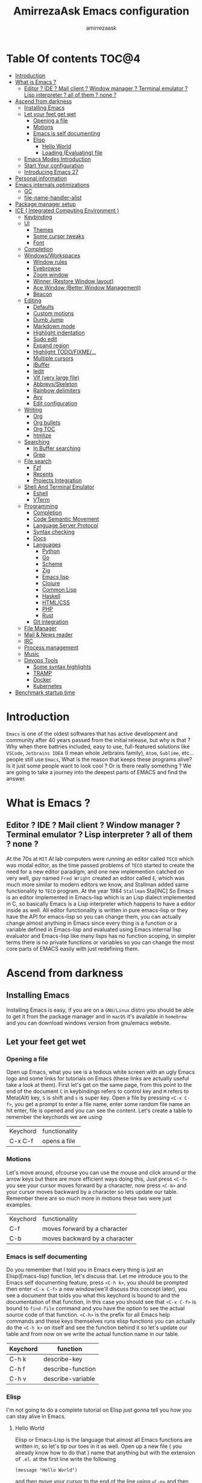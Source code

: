 #+TITLE: AmirrezaAsk Emacs configuration
#+AUTHOR: amirrezaask
* Table Of contents                                                     :TOC@4:
- [[#introduction][Introduction]]
- [[#what-is-emacs-][What is Emacs ?]]
  - [[#editor--ide--mail-client--window-manager--terminal-emulator--lisp-interpreter--all-of-them--none-][Editor ? IDE ? Mail client ? Window manager ? Terminal emulator ? Lisp interpreter ? all of them ? none ?]]
- [[#ascend-from-darkness][Ascend from darkness]]
  - [[#installing-emacs][Installing Emacs]]
  - [[#let-your-feet-get-wet][Let your feet get wet]]
    - [[#opening-a-file][Opening a file]]
    - [[#motions][Motions]]
    - [[#emacs-is-self-documenting][Emacs is self documenting]]
    - [[#elisp][Elisp]]
      - [[#hello-world][Hello World]]
      - [[#loading-evaluating-file][Loading (Evaluating) file]]
  - [[#emacs-modes-introduction][Emacs Modes Introduction]]
  - [[#start-your-configuration][Start Your configuration]]
  - [[#introducing-emacs-27][Introducing Emacs 27]]
- [[#personal-information][Personal information]]
- [[#emacs-internals-optimizations][Emacs internals optimizations]]
  - [[#gc][GC]]
  - [[#file-name-handler-alist][file-name-handler-alist]]
- [[#package-manager-setup][Package manager setup]]
- [[#ice--integrated-computing-environment-][ICE ( Integrated Computing Environment )]]
  - [[#keybinding][Keybinding]]
  - [[#ui][UI]]
    - [[#themes][Themes]]
    - [[#some-cursor-tweaks][Some cursor tweaks]]
    - [[#font][Font]]
  - [[#completion][Completion]]
  - [[#windowsworkspaces][Windows/Workspaces]]
    - [[#window-rules][Window rules]]
    - [[#eyebrowse][Eyebrowse]]
    - [[#zoom-window][Zoom window]]
    - [[#winner-restore-window-layout][Winner (Restore Window layout)]]
    - [[#ace-window-better-window-management][Ace Window (Better Window Management)]]
    - [[#beacon][Beacon]]
  - [[#editing][Editing]]
    - [[#defaults][Defaults]]
    - [[#custom-motions][Custom motions]]
    - [[#dumb-jump][Dumb Jump]]
    - [[#markdown-mode][Markdown mode]]
    - [[#highlight-indentation][Highlight indentation]]
    - [[#sudo-edit][Sudo edit]]
    - [[#expand-region][Expand region]]
    - [[#highlight-todofixme][Highlight TODO/FIXME/...]]
    - [[#multiple-cursors][Multiple cursors]]
    - [[#ibuffer][IBuffer]]
    - [[#iedit][Iedit]]
    - [[#vlf-very-large-file][Vlf (very large file)]]
    - [[#abbrevsskeleton][Abbrevs/Skeleton]]
    - [[#rainbow-delimiters][Rainbow delimiters]]
    - [[#avy][Avy]]
    - [[#edit-configuration][Edit configuration]]
  - [[#writing][Writing]]
      - [[#org][Org]]
      - [[#org-bullets][Org bullets]]
      - [[#org-toc][Org TOC]]
      - [[#htmlize][htmlize]]
  - [[#searching][Searching]]
    - [[#in-buffer-searching][In Buffer searching]]
    - [[#grep][Grep]]
  - [[#file-search][File search]]
    - [[#fzf][Fzf]]
    - [[#recents][Recents]]
    - [[#projects-integration][Projects Integration]]
  - [[#shell-and-terminal-emulator][Shell And Terminal Emulator]]
      - [[#eshell][Eshell]]
      - [[#vterm][VTerm]]
  - [[#programming][Programming]]
    - [[#completion-1][Completion]]
    - [[#code-semantic-movement][Code Semantic Movement]]
    - [[#language-server-protocol][Language Server Protocol]]
    - [[#syntax-checking][Syntax checking]]
    - [[#docs][Docs]]
    - [[#languages][Languages]]
      - [[#python][Python]]
      - [[#go][Go]]
      - [[#scheme][Scheme]]
      - [[#zig][Zig]]
      - [[#emacs-lisp][Emacs lisp]]
      - [[#clojure][Clojure]]
      - [[#common-lisp][Common Lisp]]
      - [[#haskell][Haskell]]
      - [[#htmlcss][HTML/CSS]]
      - [[#php][PHP]]
      - [[#rust][Rust]]
    - [[#git-integration][Git integration]]
  - [[#file-manager][File Manager]]
  - [[#mail--news-reader][Mail & News reader]]
  - [[#irc][IRC]]
  - [[#process-management][Process management]]
  - [[#music][Music]]
  - [[#devops-tools][Devops Tools]]
    - [[#some-syntax-highlights][Some syntax highlights]]
    - [[#tramp][TRAMP]]
    - [[#docker][Docker]]
    - [[#kubernetes][Kubernetes]]
- [[#benchmark-startup-time][Benchmark startup time]]

* Introduction
=Emacs= is one of the oldest softwares that has active development and community after 40 years passed from the initial release, but why is
that ? Why when there battries included, easy to use, full-featured solutions like =VSCode=, =Jetbrains IDEA= (I mean whole Jetbrains family),
 =Atom=, =Sublime=, etc... people still use =Emacs=, What is the reason that keeps these programs alive? Is it just some people want to look
cool ? Or is there really something ? We are going to take a journey into the deepest parts of EMACS and find the answer.
* What is Emacs ?
** Editor ? IDE ? Mail client ? Window manager ? Terminal emulator ? Lisp interpreter ? all of them ? none ?
At the 70s at =MIT= AI lab computers were running an editor called =TECO= which was modal editor, as the time passed
problems of =TECO= started to create the need for a new editor paradigm, and one new implemention
 catched on very well, guy named =Fred Wright= created an editor called =E=, which was much more similar to modern
editors we know, and Stallman added same functionality to =TECO= program.
At the year 1984 =Stallman= Sta[INC]
So Emacs is an editor implemented in Emacs-lisp which is an Lisp dialect implemented in C, so basically Emacs is
a Lisp interpreter which happens to have a editor inside as well. All editor functionality is written in pure emacs-lisp
or they have the API for emacs-lisp so you can change them, you can actually change almost anything in Emacs since
every thing is a function or a variable defined in Emacs-lisp and evaluated using Emacs internal lisp evaluator and 
Emacs-lisp like many lisps has no function scoping, in simpler terms there is no private functions or variables so 
you can change the most core parts of EMACS easily with just redefining them.
* Ascend from darkness
** Installing Emacs
Installing Emacs is easy, if you are on a =GNU/Linux= distro you should be able to get it from the package manager and
in =macOS= it's available in =homebrew= and you can download windows version from gnu/emacs website.
** Let your feet get wet
*** Opening a file
Open up Emacs, what you see is a tedious white screen with an ugly Emacs logo and some links for tutorials on Emacs
(these links are actually useful take a look at them). First let's get on the same page, from this point to the
end of the document =C= in keybindings refers to control key and =M= refers to Meta(Alt) key, =S= is shift and =s= 
is super key. Open a file by pressing =<C-x C-f>=, you get a prompt to enter a file name, enter some random file name
an hit enter, file is opened and you can see the content. Let's create a table to remember the keychords we are using

| Keychord | functionality |
| C-x C-f  | opens a file  |

*** Motions
Let's move around, ofcourse you can use the mouse and click around or the arrow keys but there are more efficient
ways doing this, Just press =<C-f>= you see your cursor moves forward by a character, now press =<C-b>= and your 
cursor moves backward by a character so lets update our table. Remember there are so much more in motions these two
were just examples.

| Keychord | functionality                 |
| C-f      | moves forward by a character  |
| C-b      | moves backward by a character |

*** Emacs is self documenting
Do you remember that I told you in Emacs every thing is just an Elisp(Emacs-lisp) function, let's discuss that.
Let me introduce you to the Emacs self documenting feature, press =<C-h k>=, you should be prompted then enter
=<C-x C-f>= a new window(we'll discuss this concept later), you see a document that tolds you what this keychord
is bound to and the documentation of that function, in this case you should see that =<C-x C-f>= is bound to 
=find-file= command and you have the option to see the actual source code of that function. =<C-h>= is the prefix 
for all Emacs help commands and these keys themselves runs elisp functions you can actually do the =<C-h k>=
on itself and see the function behind it so let's update our table and from now on we write the actual function name 
in our table.

| Keychord | function          |
|----------+-------------------|
| C-h k    | describe-key      |
| C-h f    | describe-function |
| C-h v    | describe-variable |

*** Elisp
I'm not going to do a complete tutorial on Elisp just gonna tell you how you can stay alive in Emacs.
**** Hello World
Elisp or Emacs-Lisp is the language that almost all Emacs functions are written in, so let's tip our toes in it as 
well.
Open up a new file ( you already know how to do that ) name that anything but with the extension of =.el=.
at the first line write the following 
#+BEGIN_SRC 
(message "Hello World")
#+END_SRC
and then move your cursor to the end of the line using =<C-e>= and then press =<C-x C-e>=, now look at the =minibuffer=
you see the ="Hello World"= in there. Don't forget to =describe-key= the two keychords that you just used.
**** Loading (Evaluating) file
:PROPERTIES:
  :header-args: :tangle no
  :END:
You can evaluate eLisp expressions like you now know but you also can load a whole elisp file using =load-file= function
#+BEGIN_SRC 
(load-file "file.el")
#+END_SRC

** Emacs Modes Introduction
 First let's talk about modes, Modes are the conventional way to add functionality to Emacs.
 There are two groups of modes, Major modes and minor modes, Major modes are single modes that 
 get's loaded with a specific file extension, and they provide basic syntax highlighting.
 but minor modes are modes that can be loaded together for a buffer, so each buffer has a single 
 major mode, and multiple minor modes that added different abilities to emacs for a buffer.
 Forexample line numbers is a minor mode that is enabled globally for all buffers so all buffers
 show line numbers.
 Now that we have cool looks, 
** Start Your configuration
 Emacs configuration is nothing other than a simple elisp file that emacs loads at the startup we can specify that
 using =-l= flag to load specific file. so let's do that. Open an elisp file and name that =config.el=, and just put
 a simple hello world message in it, now go to terminal and enter =emacs -l config.el= when this instance of emacs starts
 up =switch-to-buffer= (this is a function you can describe-function it and find the keybindings little exercise)
 to the buffer called =*Messages*= and you should see your message in that buffer somewhere.
 Now you can write any elisp code in your config.el file and emacs always evaluates them as long as you pass the
 -l flag, but the conventional way of doing emacs configuration is using =~/.emacs.d/init.el= file which emacs 
 automatically loads in the startup, it's kind of the default file for this purpose.

** Introducing Emacs 27
Emacs 27 has a lot to offer, a new json parser that is implemented natively (C code) so it should speed
up the JSON based operations like LSP a lot, another thing about Emacs 27 is =early-init.el= file that gets
loaded before init.el and before GUI and package manager starts so it can help us configure Emacs even further.

* Personal information
#+begin_src emacs-lisp
    (setq user-full-name "AmirrezaAskarpour"
          user-mail-address "raskarpour@gmail.com")
#+end_src
* Emacs internals optimizations
:PROPERTIES:
  :header-args: :tangle no
  :END:
I moved all of the code of this part to =early-init.el=.
** GC
Emacs is a really old software, many of the default values in Emacs aren't actually suited for today's
modern computers. Emacs has a built-in Garbage collector that does garbage collection every time Emacs lisp
VM reaches a threshold of memory usage, and this garbage collector sweeps are sometimes annoying, but remember 
garbage collector threshold is a tricky setting, if you set it to low you will start experiencing a lot of GC sweeps that slow you down
and if you set it very high GC sweeps take forever to finish. Default Emacs =gc-cons-threshold= is set to =800000=
which is not really enough specially for Emacs startup since it needs to scan through all your installed packages
so we are going to increase it during startup time and then after Emacs initialization we can decrease it again.
#+begin_src emacs-lisp
  (message "$$$$$$$$$$$$$$$$ should be disabled")
  (setq gc-cons-threshold (* 1024 1024 100)) ;; 100MB for Emacs initialization process
  (add-hook 'after-init-hook (lambda ()
                               (setq gc-cons-threshold (* 1024 1024 20)))) ;; reseting the gc cons to 20MB
#+end_src
** file-name-handler-alist
Emacs has a global variable called =file-name-handler-alist=, it stores handlers for various file extensions, before =use-package= era we used to
add new file extensions to this variable to load their respective handler, On every file open, Emacs looks and scans through this variable to see if it
can find a match for given file, but during the startup process we are going to only evaluate stuff so we don't need file-handlers, as result we are going 
to set this file's value to a nil value during startup and restore it's original value after emacs initialization.
#+begin_src emacs-lisp
  (defvar file-name-handler-alist-bak file-name-handler-alist "file name handler backup.")
  (setq file-name-handler-alist nil)
  (add-hook 'after-init-hook (lambda () (setq file-name-handler-alist file-name-handler-alist-bak)))
#+end_src
* Package manager setup
#+begin_src emacs-lisp
(defvar bootstrap-version)
(let ((bootstrap-file
       (expand-file-name "straight/repos/straight.el/bootstrap.el" user-emacs-directory))
      (bootstrap-version 5))
  (unless (file-exists-p bootstrap-file)
    (with-current-buffer
        (url-retrieve-synchronously
         "https://raw.githubusercontent.com/raxod502/straight.el/develop/install.el"
         'silent 'inhibit-cookies)
      (goto-char (point-max))
      (eval-print-last-sexp)))
  (load bootstrap-file nil 'nomessage))
(straight-use-package 'use-package)
#+end_src
* ICE ( Integrated Computing Environment )
Since Emacs is becoming the tool I do all my computing in,
I call this part Integrated Computing Environment. Idea of Emacs is not 
to re invent every wheel that has been invented, it's the opposite actually,
find the best tools that perfectly suits your needs and integrate them in an interactive
and easy to use (for your needs).
** Keybinding
I respect Emacs keybinding conventions in my configuration with a few ideas borrowed from spacemacs.
+ All keybindings should be prefixed with =C-c= and then a single letter to avoid conflict with major modes keybindings.
+ Editor related functionalities start with prefix =e=. (some editor functions like rg or fzf are so common that I bind specific keys for them)
+ Window related functionality like eyebrowse workspaces prefix with =w=
+ Major mode / language specific functions bind with prefix =m=
+ Operating System integration keys should be prefixed with =o=
+ Devops related stuff prefixed with =d=.
#+begin_src emacs-lisp
  (use-package which-key
    :straight t
    :config
    (setq which-key-idle-delay 0.3)
    (defalias 'which-key! 'which-key-add-key-based-replacements)
    (which-key! "C-c m" "Major mode functions")
    (which-key! "C-c f" "File functions")
    (which-key! "C-c w" "workspace functionality")
    (which-key! "C-c o" "external tools integration")
    (which-key! "C-c e" "Editor functions")
    (which-key! "C-c d" "Devops related functions")
    (which-key-mode 1)
    (which-key-setup-minibuffer))
  (use-package hydra :straight t :commands (defhydra))
  (use-package pretty-hydra :straight t :commands (pretty-hydra-define))
#+end_src
For keybinding helpers I use two packages
+ =Which-key= when ever a key is pressed tell us what other options we have.
+ =Hydra= It's hard to explain exactly what hydra does, It creates interactive
keybindings like the ones in magit forexample but with more features.
[["https://www.youtube.com/watch?v=ONHEDj3kWrE&t=1258s"][Hydra Demo]]
** UI
*** Themes
  Now that we have use-package we can start installing thems, packages, etc. Let's start by installing some thems.
  for some time now I am using modus themes by the amazing =Protesilaos Stavrou= (btw check his youtube channel) which are simple but elegant themes
  but if you want a more modern look like =VSCode= or =Atom= you can use =doom-themes= as well.
  ([[https://github.com/hlissner/emacs-doom-themes/tree/screenshots][Doom Themes Screenshots]])
  #+BEGIN_SRC emacs-lisp
    (use-package modus-operandi-theme :straight t :defer t)
    (use-package modus-vivendi-theme :straight t :defer t)
    (use-package doom-themes :straight t :defer t)
    (use-package gruvbox-theme :straight t :defer t)
    (use-package darkburn-theme :straight t :defer t)
  #+END_SRC
  You probably notice the =:defer= part in use-package, with =:defer= keyword (:something is called a keyword in elisp)
  use-package knows that we don't need this package to be loaded in startup, since we actually don't need all of our themes
  to be loaded at startup. Another keyword that you see is =:straight= that is telling use-package to make certain
  that this package is installed, and if it's not install it from elpa repo.
  Now let's set a theme
  #+BEGIN_SRC emacs-lisp
           (use-package emacs 
             :config 
             (setq ring-bell-function t)
             (setq visible-bell t))

           (use-package custom
             :demand
             :bind (("<f12>" . amirreza/toggle-color-mode))
             :config
             (defvar amirreza/current-mode 'dark "Current color mode of Emacs.")
             (defvar amirreza/dark-theme 'modus-vivendi)
             (defvar amirreza/light-theme 'modus-operandi)

             (defmacro amirreza/--load-theme (&rest theme-opts)
               `(progn (mapc #'disable-theme custom-enabled-themes)
                       (load-theme ,@theme-opts)))

             (defun amirreza/load-theme (theme)
               (interactive "sEnter Theme: ")
               (amirreza/--load-theme (intern theme) t))
             (defun amirreza/apply-color (mode)
               "Apply current color mode to Emacs."
               (if (eq amirreza/current-mode 'dark)
                   (amirreza/--load-theme amirreza/dark-theme t)
                 (amirreza/--load-theme  amirreza/light-theme t)))

             (defun amirreza/toggle-color-mode ()
               "Toggle current mode to the opposite"
               (interactive)
               (if (eq amirreza/current-mode 'dark)
                   (setq amirreza/current-mode 'light)
                 (setq amirreza/current-mode 'dark))
               (amirreza/apply-color amirreza/current-mode))
            (amirreza/apply-color amirreza/current-mode))
  #+END_SRC
***** Performance Tip 
 About 95% of packages we use don't need to be loaded at startup and =:defer= is only one of the multiple
 ways of lazy-loading in use-package we will see others later on.
*** Some cursor tweaks
 #+BEGIN_SRC emacs-lisp
    (use-package emacs
      :config
      (setq-default cursor-type 'box))

    (use-package frame
      :config
      (blink-cursor-mode -1))

    (use-package hl-line
      :config
      (global-hl-line-mode +1))

  #+END_SRC
*** Font
  To use specific font in Emacs you just need to call a function, that's easy ha ??
  #+BEGIN_SRC emacs-lisp
    (defvar amirreza/font "Fira Code-11")
    (set-face-attribute 'default t :font amirreza/font)
    (set-frame-font amirreza/font nil t)
    (global-prettify-symbols-mode 1)
  #+END_SRC
  If you evaluate code above you see the font changes.
  Now let's write some elisp, let's say that we want to have a function that we can call and change 
  our font interactively, let's write it.
  #+BEGIN_SRC emacs-lisp
    (defun amirreza/change-font (font size)
      (interactive "sFont: \nnSize: ")
      (set-face-attribute 'default t :font (format "%s-%d" font size))
      (set-frame-font (format "%s-%d" font size) nil t))
  #+END_SRC
  I'm not gonna discuss this function line by line, I'm only going to discuss calling it for now,
  for calling this function we have two ways, calling it from the code, or calling it interactively
  but how ? Emacs has a default keychord called M-x (execute-extended-command) that calls a interactive
  function interactively, many packages has these kind of functions for example load-theme that we used
  before is interactive as well, if we call it we will prompted to enter the font first and then the size
  and volla :).

** Completion
#+begin_src emacs-lisp
   ;; orderless completion style, we can divide our search string into space seperated parts
  (use-package orderless
    :straight t
    :config
   (setq completion-styles '(orderless)))
   ;; (use-package flx :straight t)
   ;; (use-package ivy
   ;;   :straight t
   ;;   :bind
   ;;   (("C-x b" . 'ivy-switch-buffer)
   ;;    :map ivy-minibuffer-map
   ;;    ("RET" . 'ivy-alt-done))
   ;;   :config
   ;;   (setq ivy-height 15)
   ;;   ;; loopish cycling through list
   ;;   (setq ivy-wrap t)
   ;;   ;; don't show recents in minibuffer
   ;;   (setq ivy-use-virtual-buffers nil)
   ;;   ;; ...but if that ever changes, show their full path
   ;;   (setq ivy-virtual-abbreviate 'full)
   ;;   ;; don't quit minibuffer on delete-error
   ;;   (setq ivy-on-del-error-function #'ignore)
   ;;   (setf (alist-get 't ivy-format-functions-alist)
   ;;         #'ivy-format-function-line)
   ;;   (setq ivy-initial-inputs-alist nil)
   ;;   (setq ivy-re-builders-alist
   ;;         '((ivy-switch-buffer . ivy--regex-plus)
   ;;           (t . ivy--regex-ignore-order)))
   ;;   (ivy-mode +1))

   ;; (use-package all-the-icons-ivy :straight t :config (all-the-icons-ivy-setup))

   ;; (use-package swiper
   ;;   :straight t
   ;;   :commands (swiper)
   ;;   :init (global-set-key (kbd "C-s") 'swiper))

   ;; (use-package counsel
   ;;   :straight t
   ;;   :bind
   ;;   (("M-x" . 'counsel-M-x)
   ;;    ("C-x C-f" . 'counsel-find-file)
   ;;    ("C-h b" . 'counsel-descbinds)
   ;;    ("C-h f" . 'counsel-describe-function)
   ;;    ("C-h v" . 'counsel-describe-variable)
   ;;    ("C-h a" . 'counsel-apropos)
   ;;    ("M-i" . 'counsel-imenu) ;; code semantics
   ;;    ("M-y" . 'counsel-yank-pop) ;; show kill ring
   ;;    ("C-c f f" . 'counsel-fzf)))

   ;; (use-package ivy-rich :straight t :config (ivy-rich-mode 1))
   (use-package icomplete
     :demand
     :bind
     (:map global-map
           ("M-y" . amirreza/show-kill-ring)
           :map icomplete-minibuffer-map
           ("C-n" . icomplete-forward-completions)
           ("C-p" . icomplete-backward-completions)
           ("C-f" . icomplete-forward-completions)
           ("C-b" . icomplete-backward-completions)
           ("<right>" . icomplete-forward-completions)
           ("<left>" . icomplete-backward-completions)
           ("<down>" . icomplete-forward-completions)
           ("<up>" . icomplete-backward-completions)
           ("<RET>" . icomplete-force-complete-and-exit)
           ("<tab>" . icomplete-force-complete))
     :config
     (defun amirreza/show-kill-ring ()
       (interactive)
       (insert (completing-read "Insert: " kill-ring)))
     (setq icomplete-max-delay-chars 2
           icomplete-show-matches-on-no-input t
           icomplete-hide-common-prefix nil
           completion-ignore-case t)
     (when (> emacs-major-version 26)
       (fido-mode -1))
     (icomplete-mode 1))

   (use-package icomplete-vertical
     :straight t
     :demand
     :bind
     (:map icomplete-minibuffer-map
            ("C-v" . icomplete-vertical-toggle))
     :config
     (icomplete-vertical-mode -1))
#+end_src
** Windows/Workspaces
*** Window rules
Emacs windows can be configured in the matter of where their gonna open.
#+BEGIN_SRC emacs-lisp
    (setq display-buffer-alist
          '(("\\*\\(Backtrace\\|Warnings\\|Compile-Log\\|Messages\\)\\*"
               (display-buffer-in-side-window)
               (window-width . 0.40)
               (side . right)
               (slot . 0))
            ("^vterm"
              (display-buffer-in-side-window)
              (window-width . 0.40)
              (side . right)
              (slot . 0))
            ("\*eshell.*"
              (display-buffer-in-side-window)
              (window-width . 0.40)
              (side . right)
              (slot . 0))
            ("\\*rg"
              (display-buffer-in-side-window)
              (window-width . 0.50)
              (side . right)
              (slot . 0))))
#+END_SRC
*** Eyebrowse
=Eyebrowse= gives you =i3= like experience in Emacs, let's you have multiple workspaces and switch between them.
#+BEGIN_SRC emacs-lisp
  (use-package eyebrowse :straight t
    :commands (eyebrowse-close-window-config
               eyebrowse-create-window-config
               eyebrowse-switch-to-window-config-0
               eyebrowse-switch-to-window-config-1
               eyebrowse-switch-to-window-config-2
               eyebrowse-switch-to-window-config-3
               eyebrowse-switch-to-window-config-4
               eyebrowse-switch-to-window-config-5
               eyebrowse-switch-to-window-config-6
               eyebrowse-switch-to-window-config-7
               eyebrowse-switch-to-window-config-8
               eyebrowse-switch-to-window-config-9)

    :config (eyebrowse-mode +1)
    (pretty-hydra-define eyebrowse-hydra (:hint nil :exit t)
      ("Workspaces"
        (("0" eyebrowse-switch-to-window-config-0)
        ("1" eyebrowse-switch-to-window-config-1)
        ("2" eyebrowse-switch-to-window-config-2)
        ("3" eyebrowse-switch-to-window-config-3)
        ("4" eyebrowse-switch-to-window-config-4)
        ("5" eyebrowse-switch-to-window-config-5)
        ("6" eyebrowse-switch-to-window-config-6)
        ("7" eyebrowse-switch-to-window-config-7)
        ("8" eyebrowse-switch-to-window-config-8)
        ("9" eyebrowse-switch-to-window-config-9))

       "Actions"
        (("d" eyebrowse-close-window-config)
        ("c" eyebrowse-create-window-config)
        ("e" keyboard-quit))))
    :bind ("C-c w w" . eyebrowse-hydra/body))

#+END_SRC
*** Zoom window
#+begin_src emacs-lisp
  (use-package zoom-window :straight t
    :bind ("C-c w z" . zoom-window-zoom))
#+end_src
*** Winner (Restore Window layout)
When we are working with multiple windows open but we might maximize one window to focus
on it, but when we are done with focus mode ;) we need that layout back that's were winner mode
comes handy you can restore last window layout with just a function called =winner-undo= that
by default is bound to =C-c <left>=.
#+BEGIN_SRC emacs-lisp
  (use-package winner 
    :commands (winner-redo winner-undo))
#+END_SRC
*** Ace Window (Better Window Management)
#+BEGIN_SRC emacs-lisp
      (use-package ace-window
        :straight t
        :commands (ace-window)
        :bind (("C-x o" . 'ace-window)
               ("C-x C-o" . 'ace-window)))
#+END_SRC
*** Beacon
#+begin_src emacs-lisp
  (use-package beacon
    :straight t
    :defer 1
    :config (beacon-mode 1))
#+end_src
** Editing
*** Defaults
#+begin_src emacs-lisp
  (use-package emacs
    :config
    (setq-default
     indent-tabs-mode nil
     tab-width 4) ;; emacs tabs settings

    (setq backup-directory-alist
          '(("." . "~/.emacs.d/backup/"))) ;; put all emacs backup files in oneplace
    (setq backup-by-copying t)
    (setq version-control t)
    (setq delete-old-versions t)
    (setq kept-new-versions 6)
    (setq kept-old-versions 2)
    (setq create-lockfiles nil)

    (defalias 'yes-or-no-p 'y-or-n-p) ;; answer with y-n instead of yes-no

    (setq echo-keystrokes 0.1) ;; echo keystrokes in minibuffer faster

    (setq use-dialog-box nil) ;; ask quesions in minibuffer
    (setq inhibit-splash-screen 0) ;; disable startup screen
    (setq ring-bell-function 'ignore) ;; don't make a sound

    (set-terminal-coding-system 'utf-8) ;; default emacs encodings
    (set-keyboard-coding-system 'utf-8)
    (prefer-coding-system 'utf-8)
    (setq-default fill-column 80) ;; column number which emacs start to line wrap.

                                          ; vertical scrolling
    (setq scroll-step 5)
    (setq scroll-margin 5)
    (setq scroll-conservatively 101)
    (setq scroll-up-aggressively 0.11)
    (setq scroll-down-aggressively 0.01)
    (setq auto-window-vscroll nil)
    (setq fast-but-imprecise-scrolling nil)
    (setq mouse-wheel-scroll-amount '(1 ((shift) . 1)))
    (setq mouse-wheel-progressive-speed nil)
    ;; Horizontal Scroll
    (setq hscroll-step 1)
    (setq hscroll-margin 1))

  (use-package cus-edit
    :config
    (setq custom-file "~/.emacs.d/custom.el"))

  (use-package delsel ;; delete region when start typing
    :hook (after-init . delete-selection-mode))

  (use-package simple
    :config
    (column-number-mode +1)
    (setq kill-ring-max 15))

  (use-package battery :config (display-battery-mode 1))

  (use-package time :config (display-time-mode 1))

  (use-package display-line-numbers
    :disabled t
    :config
    (global-display-line-numbers-mode +1))

  (use-package paren 
    :config
    (show-paren-mode 1)
    (setq show-paren-delay 0))

  (use-package help-mode 
    :demand
    :bind (:map help-mode-map 
                ("n" . next-line)
                ("p" . previous-line)))
#+end_src
*** Custom motions
#+begin_src emacs-lisp
  (global-set-key (kbd "M-n") 
                  (lambda ()
                    (interactive)
                    (next-line 10)))
  (global-set-key (kbd "M-p") (lambda () (interactive) (previous-line 10)))
#+end_src
*** Dumb Jump
Dumb jump is actually a smart way of jumping to defenitions using grep tools like
=ag= or =rg=.
#+begin_src emacs-lisp
        (use-package dumb-jump
          :straight t
          :commands
          (dumb-jump-go
           dumb-jump-back)
          :bind
          (:map prog-mode-map
                ("M->" . dumb-jump-go)
                ("M-<" . dumb-jump-back))
          :config
          (dumb-jump-mode 1))
#+end_src
*** Markdown mode
#+begin_src emacs-lisp
(use-package markdown-mode
  :straight t
  :mode ("\\.md$" . markdown-mode))
#+end_src
*** Highlight indentation
#+begin_src emacs-lisp
 (use-package highlight-indent-guides
   :straight t
   :hook ((yaml-mode) . highlight-indent-guides-mode)
   :init
   (setq highlight-indent-guides-method 'character)
   :config
   (add-hook 'focus-in-hook #'highlight-indent-guides-auto-set-faces))
#+end_src
*** Sudo edit
#+begin_src emacs-lisp
   (use-package sudo-edit
        :straight t
        :commands (sudo-edit))
#+end_src
*** Expand region
#+begin_src emacs-lisp
   (use-package expand-region
     :straight t
     :bind (("C-=" . 'er/expand-region)
	    ("C--" . 'er/contract-region)))
#+end_src
*** Highlight TODO/FIXME/...
#+begin_src emacs-lisp
 (use-package hl-todo
   :straight t
   :hook ((prog-mode) . hl-todo-mode)
   :config
   (setq hl-todo-highlight-punctuation ":"
	 hl-todo-keyword-faces
	 `(("TODO"       warning bold)
	   ("FIXME"      error bold)
	   ("HACK"       font-lock-constant-face bold)
	   ("REVIEW"     font-lock-keyword-face bold)
	   ("NOTE"       success bold)
	   ("DEPRECATED" font-lock-doc-face bold))))
#+end_src
*** Multiple cursors
#+begin_src emacs-lisp
  (use-package multiple-cursors
    :straight t
    :commands (mc/edit-lines
      mc/mark-all-like-this
      mc/mark-next-like-this
      mc/skip-to-next-like-this
      mc/unmark-next-like-this
      mc/mark-previous-like-this
      mc/skip-to-previous-like-this
      mc/unmark-previous-like-this
      mc/mark-all-in-region-regexp
      mc/insert-numbers
      mc/insert-letters)
    :bind ("C->" .  amirreza-editor-mc-hydra/body)
    :config
    (pretty-hydra-define amirreza-editor-mc-hydra (:hint nil)
      ("Put cursor on"
       (("n" mc/mark-next-like-this "Mark next like this")
        ("p" mc/mark-previous-like-this "Mark next like this")
        ("a" mc/mark-all-like-this "Mark next like this")))))

#+end_src
*** IBuffer
#+begin_src emacs-lisp
  (use-package ibuffer
    :bind (("C-x C-b" . 'ibuffer)))

  (use-package ibuffer-projectile 
    :straight t
    :hook (ibuffer . ibuffer-projectile-set-filter-groups))

#+end_src
*** Iedit
#+begin_src emacs-lisp
  (use-package iedit
       :straight t
       :defer t)
#+end_src
*** Vlf (very large file)
#+begin_src emacs-lisp
(use-package vlf :straight t :defer t)
#+end_src
*** Abbrevs/Skeleton
Every human being has limited number of keystrokes left, so let's make every one of them count.
Abbrev mode is Emacs internal that expands on defined abbrevations,
Abbrev mode is really helpful but in more complicated scenarios we need more smart tool,
so we use skeleton mode and we combine that with abbrev mode to get maximum power, we are 
going to define our skeletons in their respective languages. Snippet macro defines a new snippet,
Snippets are basically combination of abbrevs and skeletons, abbrevs are used for triggering
skeleton and skeleton does it's job of inserting text.
#+begin_src emacs-lisp
          (use-package abbrev :commands (expand-abbrev))
          (use-package skeleton :demand
            :config
            (defmacro amirreza/defsnippet (mode abbrv &rest skeleton-expansions)
              "Snippets are wrapper around skeleton and abbrevs."
              (let ((command-name (intern (format "amirreza/snippet-%s-%s" mode abbrv))))
                `(progn
                   (define-skeleton ,command-name ""
                     ,@skeleton-expansions)
                   (define-abbrev local-abbrev-table ,abbrv "" (quote ,command-name))))))
#+end_src

*** Rainbow delimiters
#+begin_src emacs-lisp
(use-package rainbow-delimiters :straight t :hook (prog-mode . rainbow-delimiters-mode))
#+end_src
*** Avy
#+begin_src emacs-lisp
  (use-package avy :straight t
    :commands (avy-goto-char avy-goto-char-2 avy-goto-lineavy-goto-word-1)
    :init
    (pretty-hydra-define amirreza-editor-jump (:hint nil :exit t)
        ("Jump to"
         (("l" avy-goto-line "Avy jump to line")
          ("w" avy-goto-word-1 "Avy jump to word")
          ("cc" avy-goto-char-2 "Avy jump to characters")
          ("c" avy-goto-char "Avy jump to character")
          ("d" dumb-jump-go "dumb jump jump to defenition")
          ("b" dumb-jump-back "dumb jump jump to defenition"))))
      :bind (:map global-map
                ("C-;" . amirreza-editor-jump/body)))

#+end_src
*** Edit configuration
#+begin_src emacs-lisp
  (defun amirreza/edit-configuration ()
     (interactive)
     (find-file "~/.emacs.d/README.org"))
  (global-set-key (kbd "<f9>") 'amirreza/edit-configuration)
#+end_src
** Writing
**** Org
#+BEGIN_SRC emacs-lisp
  (use-package org
  :demand
  :init
  (defun amirreza/--org-insert-elisp-code-block ()
    (interactive)
    (insert (format "#+begin_src emacs-lisp\n\n#+end_src"))
    (previous-line)
    (beginning-of-line))
  :bind (:map org-mode-map
              ("C-c c b" . amirreza/--org-insert-elisp-code-block))
  :config
  (setq org-ellipsis "⤵")
  (setq org-src-fontify-natively t)
  (setq org-src-tab-acts-natively t)
  (setq org-support-shift-select t)
  (setq org-src-window-setup 'current-window)
  (setq org-agenda-files '("~/org/work.org" "~/org/personal.org")))
#+END_SRC
**** Org bullets
#+BEGIN_SRC emacs-lisp
(use-package org-bullets
  :straight t
  :hook (org-mode . org-bullets-mode))
#+END_SRC
**** Org TOC
#+begin_src emacs-lisp
(use-package toc-org :straight t :hook (org-mode . toc-org-mode))
#+end_src

**** htmlize
#+begin_src emacs-lisp
(use-package htmlize :straight t :defer t)
#+end_src
** Searching
*** In Buffer searching
#+begin_src emacs-lisp
  (use-package isearch
    :bind (("C-s" . isearch-forward-regexp)
           ("C-r" . isearch-backward-regexp))
    :config
    (setq isearch-highlight t)
    (setq isearch-whitespace-regexp ".*?")
    (setq isearch-lax-whitespace t)
    (setq isearch-regexp-lax-whitespace nil)
    (setq isearch-lazy-highlight t)
    :commands 
    (isearch-forward-regexp
     isearch-backward-regexp
     isearch-forward
     isearch-backward))
#+end_src
*** Grep
#+begin_src emacs-lisp
  (use-package rg 
    :straight t 
    :commands (rg)
    :bind
    (:map global-map
          ("C-c g" . rg))
    :config
    (which-key! "C-c g" "Grep"))
#+end_src
** File search
For file searching in Emacs, I used to use =fzf=, =projectile=.
But I moved to a more simpler custom but powerful and hackable solution based on
emacs =project= package and =icomplete= for fuzzy matching.
*** Fzf
:PROPERTIES:
  :header-args: :tangle no
  :END:
Fuzzy file search is amazing tool that doesn't choke up even in my home folder 
it's just magic.
#+begin_src emacs-lisp
  (use-package fzf
    :disabled t
    :straight (:repo "amirrezaask/fzf.el")
    :bind (("C-c f f" . fzf)
           ("C-c f d" . fzf-directory))
    :commands (fzf fzf-directory))
#+end_src
*** Recents
#+begin_src emacs-lisp
  (use-package recentf
    :bind (("C-c f r" . 'amirreza/recent-files))
    :demand
    :config
    (which-key! "C-c f r" "Fuzzy Recentf")
    (recentf-mode 1)
    (setq recentf-max-menu-items 25)
    (setq recentf-max-saved-items 100)
    (defun amirreza/recent-files ()
      (interactive)
      (let ((files recentf-list))
        (find-file (completing-read "Recent: " files)))))
#+end_src
*** Projects Integration
 #+begin_src emacs-lisp
   (require 'cl-lib)
   (use-package project
     :bind (("C-c f f" . amirreza/project-or-dir-find-file-recur)
            ("C-c f d" . amirreza/project-or-dir-find-dir-recur))
     :config
     (which-key! "C-c f f" "Fuzzy Find File")
     (which-key! "C-c f d" "Fuzzy Find Directory")
     (defun amirreza/--find-sub-directories-recur (prompt dir)
       (interactive)
       (let* ((sub-dirs (directory-files-recursively dir ".*" t nil nil))
              (sub-dirs-cleaned (seq-filter (lambda (dir-name)
                                              (if (string-match-p "\\.git" dir-name) nil t)) sub-dirs)))
         (completing-read prompt sub-dirs-cleaned)))

     (defun amirreza/project-or-dir-find-file-recur ()
       (interactive)
       (let* ((project (vc-root-dir))
              (dir (if project project default-directory)))
         (find-file (amirreza/--find-sub-directories-recur "Find: " dir))))

     (defun amirreza/project-or-dir-find-dir-recur ()
       (interactive)
       (let* ((project (vc-root-dir))
              (dir (if project project default-directory))
              (dirs (-filter 'file-directory-p (directory-files-recursively dir ".*" t nil nil)))
              (dirs-cleaned (seq-filter (lambda (dir-name)
                                              (if (string-match-p "\\.git" dir-name) nil t)) dirs)))
         (find-file (completing-read "Find Directory: " dirs-cleaned)))))
 #+end_src
** Shell And Terminal Emulator
Emacs has a bultin shell called =eshell= which uses elisp
as it's scripting engine, I use that as my main shell over the day
but for some rare situations I have VTerm that emulates a normal terminal
and use fish in that. but before anything let's update emacs exec-path to be able to find 
all executables.
#+begin_src emacs-lisp
    (use-package exec-path-from-shell 
      :straight t 
      :defer 1
      :config 
      (setq exec-path-from-shell-shell-name "sh")
      (exec-path-from-shell-initialize))
#+end_src
**** Eshell
#+begin_src emacs-lisp
  (use-package ffap)
  (require 'cl-lib)
  (use-package eshell 
    :config
    (defvar amirreza/--eshells-state (make-hash-table))
  
    (defun amirreza/eshell-new ()
      "Looks in the eshell state map if there is an open eshell in the current directory just switch to it,
  otherwise create a new eshell process and update the state."
      (interactive)
      (let* ((buff-ref (gethash default-directory amirreza/--eshells-state nil))
            (buff-live? (buffer-live-p buff-ref)))
        (if (and buff-ref buff-live?)
            (switch-to-buffer-other-window buff-ref)
          (progn
            (let ((new-buff (eshell 'N)))
              (puthash default-directory new-buff amirreza/--eshells-state)

              (switch-to-buffer-other-window new-buff)
              (rename-buffer (format "*eshell:%s*" default-directory)))))))
 
    :bind (("s-<enter>" . amirreza/eshell-new)
           ("<f11>" . amirreza/eshell-new)))

  (use-package esh-mode
    :config
    (defun amirreza/--minify-dir (dir-name)
      (cond
       ((string= dir-name "") "")
       ((string= "." (string (car (string-to-list dir-name)))) (cl-subseq ".emacs" 0 2))
       (t (string (car (string-to-list dir-name))))))

    (defun amirreza/--eshell-ring-search (name ring)
      (interactive)
      (insert (completing-read (format "%s History: " name) (ring-elements ring)))
      (eshell-send-input))

   (defun amirreza/eshell-history-search ()
     (interactive)
     (amirreza/--eshell-ring-search "Command" eshell-history-ring))


   (defun amirreza/eshell-recent-dir-search ()
     (interactive)
     (amirreza/--eshell-ring-search "Recent Dir" eshell-last-dir-ring))

    (defun amirreza/eshell-minify-path (path)
      "Minify path like what fish do for paths."
      (let* ((path-sep (split-string path "/"))
             (last-part (car (last path-sep)))
             (path-to-minify (butlast path-sep))
             (minified (mapcar 'amirreza/--minify-dir path-to-minify)))

        (concat (string-join minified "/") "/" last-part)))

    (defun amirreza/eshell-vc-info ()
      "returns a string containing information about VCS in default-directory, if vcs-backend is Git shows the current branch name"
      (let* ((vcs-backend (or (ignore-errors (vc-responsible-backend default-directory)) ""))
             (git-branch (magit-get-current-branch)))
        (cond
         ((string= vcs-backend "Git") (format "%s:%s" vcs-backend git-branch))
         (t (format "%s" vcs-backend)))))

    (defun amirreza/eshell-prompt ()
      (concat (amirreza/eshell-minify-path (eshell/pwd)) " " (amirreza/eshell-vc-info) "\n⤷ "))

    (defun amirreza/eshell-last-output ()
      (interactive)
      (copy-region-as-kill (eshell-beginning-of-output) (eshell-end-of-output)) ;; get output from eshell buffer
      (switch-to-buffer (get-buffer-create "*eshell-last-output*"))
      (erase-buffer)
      (yank))

    (setq eshell-prompt-function 'amirreza/eshell-prompt)
    (setq eshell-prompt-regexp "⤷ ")

    (defun amirreza/eshell-show-content-file-at-point ()
      "Insert the content of file at point to the end of buffer"
      (interactive)
      (let ((file (ffap-file-at-point)))
        (if file
            (progn
              (end-of-buffer)
              (insert (concat "cat " file))
              (eshell-send-input))
          (user-error "No file at point"))))

    (defun amirreza/eshell-kill-save-file-at-point ()
      "Add to kill-ring the absolute path of file at point."
      (interactive)
      (let ((file (ffap-file-at-point)))
        (if file
            (kill-new (concat (eshell/pwd) "/" file))
          (user-error "No file at point"))))

    (defun amirreza/eshell-find-file-at-point ()
      "Run `find-file' for file at point (ordinary file or dir).
          Recall that this will produce a `dired' buffer if the file is a
          directory."
      (interactive)
      (let ((file (ffap-file-at-point)))
        (if file
            (find-file file)
          (user-error "No file at point"))))


    (defun amirreza/eshell-find-sub-dirs-recur ()
      (interactive)
        (insert (amirreza/--find-sub-directories-recur default-directory))
        (eshell-send-input))

    :bind (:map eshell-mode-map
                ("C-c m f c" . amirreza/eshell-show-content-file-at-point)
                ("C-c m h" . amirreza/eshell-history-search)
                ("C-c m f a" . amirreza/eshell-find-file-at-point)
                ("C-c m k f" . amirreza/eshell-kill-save-file-at-point)
                ("C-c m r" . amirreza/eshell-recent-dir-search)
                ("C-c m d" . amirreza/eshell-find-sub-dirs-recur)))
#+end_src
**** VTerm
#+begin_src emacs-lisp
  (use-package vterm :straight t :commands (vterm))
#+end_src

** Programming
*** Completion
Code completion consists of two parts, A source/server that provides the completions and 
an engine that knows when to open prompt and show the completions. We will configure servers later
but now we need to install the engine that shows us the completion.
=Company-mode= in my opinion is the best one out there, it consists of =backends= and =frontends=
backends connect to multiple tools that provide the completions and frontends are about the GUI.
Since we are going to use LSP as the main source for the completions we just need the default 
configuration of company.
For company backends we are going to use =company-capf= which is abbrv for =company complete at point function= which is a function in Emacs that major modes
can call an get completions based on that.
#+BEGIN_SRC emacs-lisp
    (use-package company
      :straight t
      :bind (:map company-active-map
                  ("C-n" . company-select-next)
                  ("C-p" . company-select-previous)
                  ("C-o" . company-other-backend)
                  ("<tab>" . company-complete-common-or-cycle)
                  ("RET" . company-complete-selection))
      :defer 2
      :config
      (setq company-minimum-prefix-lenght 1)
      (setq company-tooltip-limit 30)
      (setq company-idle-delay 0.0)
      (setq company-echo-delay 0.1)
      (setq company-backends '(company-capf company-dabbrev company-files company-dabbrev-code))
      (defmacro amirreza/with-backends (mode backends) 
        "Register a buffer local variable with given BACKENDS for given MODE. For registering backends for various modes use this"
        (let ((mode-hook (intern (concat (symbol-name mode) "-hook"))))
          (message "amirreza/with-backends called with %s %s %s" mode backends mode-hook)
          `(add-hook (quote ,mode-hook) (lambda ()
                                          (setq-local company-backends (quote ,backends))))))
      (global-company-mode t))
#+end_src
*** Code Semantic Movement
Emacs has a builtin tool called Imenu which major modes hook to and feed it data about semantic blocks in the current buffer,
we can use it to jump around our code based on semantics of that language (forexample structs or functions).
#+begin_src emacs-lisp
    (use-package imenu
      :bind ("M-i" . imenu))
#+end_src
*** Language Server Protocol
Language Server protocol is a open source protocol developed by microsoft but now it's being
developed by community, it defines a communication protocol that a lanaguge server (let's say gopls)
can talk to various clients (let's say Emacs, Vi, VSCode) and provide several features such
as auto-complete or syntax linting.
#+BEGIN_SRC emacs-lisp
  (use-package lsp-mode 
    :straight t
    :commands (lsp lsp-deferred)
    :init
    (setq lsp-keymap-prefix "s-d")
    (defun amirreza/lsp? ()
      (interactive)
      --lsp-enabled)

    (defun amirreza/lsp! ()
      "Enable LSP for current buffer."
      (interactive)
      (lsp)
      (setq-local --lsp-enabled t))

    (defun amirreza/disable-lsp () 
      "Disable LSP for current buffer."
      (interactive)
      (setq-local --lsp-enabled nil))

    :config
    (setq lsp-auto-guess-root t)
    :commands (lsp))

  (use-package lsp-ui :straight t :commands lsp-ui-mode)

  (use-package lsp-ivy :straight t 
    :commands (lsp-ivy-workspace-symbol lsp-ivy-global-workspace-symbol) 
    :bind (("C-c m l s" . lsp-ivy-workspace-symbol)))

  (use-package dap-mode :straight t :defer t)
#+END_SRC
LSP-ui is a mode from the same author with the goal of configuring several Emacs packages to 
help ease developer experience when using LSP.
#+BEGIN_SRC emacs-lisp
  ;; (use-package lsp-ui :straight t :commands lsp-ui-mode :hook (lsp-mode . lsp-ui-mode))
#+END_SRC
*** Syntax checking
Emacs comes with a built in syntax checker called =flymake=, but since emacs community favors =flycheck= over =flymake= we are going to setup flycheck.
#+BEGIN_SRC emacs-lisp
  (use-package flycheck
    :straight t
    :hook (prog-mode . flycheck-mode))
#+END_SRC
*** Docs
#+begin_src emacs-lisp
  (use-package eldoc
    :config (global-eldoc-mode 1))
#+end_src
*** Languages
**** Python
***** Python Mode
  Emacs itself comes with =python-mode= which is python major mode that provides emacs with 
  syntax highlighting and some other features on python, so we just need to configure it the way 
  we want. I added some custom python functions to suit my python needs like the docstring function
  that inserts a docstring in python syntax.
  #+BEGIN_SRC emacs-lisp
    (use-package python-mode
      :mode "\\.py\\'"
      :hook (python-mode-hook . amirreza/python-mode-hook)
      :config
      (defun amirreza/python-insert-docstring ()
        (interactive)
        (insert "'''\n'''")
        (previous-line))
      (defun amirreza/python-mode-hook () 
        (amirreza/lsp!))
      :bind
      (:map python-mode-map 
        ("C-c m d" . amirreza/python-insert-docstring)))
  #+END_SRC
***** Microsoft Language Server
  #+begin_src emacs-lisp
  (use-package lsp-python-ms :straight t :after python-mode)
  #+end_src
***** Pipenv
  =Pipenv= is now the de facto tool for python programmers to manage their project deps, so it's nice
  to have a wrapper for it in Emacs.
  #+BEGIN_SRC emacs-lisp
    (use-package pipenv
	         :straight t
	         :after python-mode)
  #+END_SRC
***** Py-autopep8
  We are using LSP for all our IDE like features but right now python lanugage server does not
  provide formmatting feature for python so we need to use another package called =py-autopep8= which
  actually is just a wrapper around python package that you need to install from =pypi= called 
  no suprises =py-autopep8=. We install this package and we need this package to hook it's format 
  function to =before-save-hook= of emacs, luckily this package provides a helper function to do that.
  #+BEGIN_SRC emacs-lisp
  (use-package py-autopep8
    :straight t
    :hook python-mode
    :config
    (py-autopep8-enable-on-save))

  #+END_SRC
**** Go
***** Go-mode
  Golang by default is not supported in Emacs, but don't fear, we can fix that by simply installing
  =go-mode= which is a major mode and it provides the basic syntax highlighting that we need, we also
  need to configure this package to enable some LSP features that are necessary like formatting. For
  go to work perfectly you need to add the =GOPATH= to your =exec-path= to let emacs find go binaries
  that it needs.
  #+BEGIN_SRC emacs-lisp
    (use-package go-mode
      :straight t
      :mode ("\\.go\\'" . go-mode)
      :init
      (add-hook 'go-mode-hook 'amirreza/go-hook)
      :config
      (defun amirreza/go-hook ()
        (interactive)
        ;; custom snippets
        (amirreza/defsnippet "go" "fmain" "" "func main() {" \n "}")
        (amirreza/defsnippet "go" "pkgm" "Package: " "package " str \n)
        (amirreza/defsnippet "go" "pl" "" "fmt.Println(\"" _ "\")") ;; _ is the cursor position after the expansion
        (amirreza/defsnippet "go" "pf" "" "fmt.Printf(\"" _ "\")")
        (amirreza/defsnippet "go" "ifer" "" "if err != nil {" \n _ \n "}")
        (amirreza/defsnippet "go" "if" "" "if " _ "{" \n "}")
        (amirreza/defsnippet "go" "for" "" "for " _ " := range {" \n \n "}")
        (amirreza/defsnippet "go" "fn" "" "func " _ "() {" \n \n "}")
        (amirreza/defsnippet "go" "tf" "" "func " _ "(t *testing.T) {" \n \n "}")
        (amirreza/defsnippet "go" "hh" "" "func " _ "(w http.ResponseWriter, r *http.Request) {" \n \n "}")

        (pretty-hydra-define amirreza-go-generator-hydra (:hint nil :exit t)
          ("Code blocks"
           (("t" amirreza/snippet-go-tf "test function")
            ("hh" amirreza/snippet-go-hh "http handler")
            ("f" amirreza/snippet-go-for "For loop")
            ("i" amirreza/snippet-go-if "If")
            ("pl" amirreza/snippet-go-pl "fmt.println")
            ("pf" amirreza/snippet-go-pf "fmt.printf"))))

        (define-key go-mode-map (kbd "<f5> r")
          (lambda () (interactive)
            (start-process "GoRun" "*GoRun*" "go" "run" (format "%s" buffer-file-name))))
        ;; enable LSP
        (amirreza/lsp!)
        (define-key go-mode-map (kbd "C-c m g") 'amirreza-go-generator-hydra/body)
        ;; add go binaries to exec-path
        (add-to-list 'exec-path (concat (getenv "HOME") "/go/bin"))

        ;; show lambdas instead of funcs
        (setq-local prettify-symbols-alist '(("func" . 955)))
        (add-hook 'before-save-hook (lambda ()
                                      (when (amirreza/lsp?)
                                        (lsp-format-buffer)
                                        (lsp-organize-imports))) t t)))


  #+END_SRC
***** Go-add-tags
  it's always a pain to manually add struct tags for a struct specially when
  the struct has so many fields, again thanks to the emacs community we have package for that 
  to ease that task for us.
  #+BEGIN_SRC emacs-lisp
    (use-package go-add-tags :straight t :bind (:map go-mode-map ("C-c m s t" . go-add-tags)))
  #+END_SRC
***** Go-test
  =VSCode= has a great support when it comes to running go tests, it gives you the ability to 
  run a test when you are editing or viewing it but it does'nt mean that Emacs can't do that.
  #+BEGIN_SRC emacs-lisp
    (use-package gotest :straight t 
      :bind
      (:map go-mode-map 
            ("C-c m t f" . go-test-current-file)
            ("C-c m t t" . go-test-current-test)))
  #+END_SRC
**** Scheme
  I use guile as my scheme compiler.
  #+begin_src emacs-lisp
    (use-package scheme
    :config
    (setq scheme-program-name "guile"))
  #+end_src
**** Zig
  #+begin_src emacs-lisp
    (use-package zig-mode 
      :straight t
      :mode "\\.zig\\'")
  #+end_src
**** Emacs lisp
  Emacs lisp should be supported by default ha ? actually it has almost all support you need but 
  we can even go further.x
  #+BEGIN_SRC emacs-lisp
    (use-package elisp-mode
      :hook
      (emacs-lisp-mode-hook . amirreza/elisp-hook)
      :config
      (defun amirreza/elisp-hook ()
        (setq-local prettify-symbols-alist '(("fn" . 955)))
        (defun --amirreza/emacs-lisp-repeat (str count)
          "Create dashes with given COUNT."
          (let ((dashes ""))
            (dotimes (iterator count dashes)
              (setq dashes (concat dashes str)))))

        (defun --amirreza/emacs-lisp-wrap-text-in-spaces (text)
          (let* ((len (length text))
                 (spaces-length-side (/ (- 80 len) 2))
                 (spaces-side (--amirreza/emacs-lisp-repeat " " spaces-length-side)))
            (format "%s%s%s" spaces-side text spaces-side)))

        (defun amirreza/emacs-lisp-insert-comment-line (text)
          "Insert a comment line with given TEXT."
          (interactive "sComment: ")
          (let* ((text-wrapped (--amirreza/emacs-lisp-wrap-text-in-spaces text))
                 (dashes (--amirreza/emacs-lisp-repeat "=" 80))))
          (insert (format "\n;;%s\n;;%s\n;;%s" dashes text-wrapped dashes))))
      :bind
      (:map emacs-lisp-mode-map
            ("C-c m d" . 'amirreza/emacs-lisp-insert-comment-line)))
  #+END_SRC
**** Clojure
***** Clojure Mode
      #+BEGIN_SRC emacs-lisp
        (use-package clojure-mode :straight t
          :mode "\\.cljs?\\'"
          :config
          (setq-local prettify-symbols-alist '(("fn" . 955) ; λ
                                                ("->" . 8594))))
      #+END_SRC
***** Cider
  #+BEGIN_SRC emacs-lisp
    (use-package cider 
      :straight t
      :commands (cider cider-jack-in))
  #+END_SRC
**** Common Lisp
***** Common-lisp mode
  #+BEGIN_SRC emacs-lisp
  (use-package lisp-mode :mode "\\.cl\\'")
  #+END_SRC
***** Common Lisp Integrated Environment
  #+BEGIN_SRC emacs-lisp
  (use-package sly :straight t :mode "\\.cl\\'")
  #+END_SRC
**** Haskell
***** Haskell mode
  #+BEGIN_SRC emacs-lisp
  (use-package haskell-mode :straight t :mode "\\.hs\\'")
  #+END_SRC
***** Haskell IDE engine
  #+BEGIN_SRC emacs-lisp
  (use-package lsp-haskell :straight t :hook haskell-mode)
  #+END_SRC
**** HTML/CSS
  #+BEGIN_SRC emacs-lisp
    (use-package web-mode :straight t :mode ("\\.html\\'" "\\.css\\'") :config (web-mode-toggle-current-element-highlight))
  #+END_SRC
**** PHP
***** PHP mode
  #+BEGIN_SRC emacs-lisp
    (use-package php-mode :straight t 
      :mode "\\.php\\'"
      :hook (php-mode . amirreza/php-mode-hook)
      :config (defun amirreza/php-mode-hook ()
                (amirreza/lsp!)))
  #+END_SRC
***** PHP Runtime Integration
  #+BEGIN_SRC emacs-lisp
  (use-package php-runtime :straight t :after php-mode)
  #+END_SRC
***** Composer Integration
  #+BEGIN_SRC emacs-lisp
    (use-package composer :straight t :after php-mode)
  #+END_SRC
***** PHPUnit
  #+BEGIN_SRC emacs-lisp
    (use-package phpunit :straight t
      :after php-mode
      :config 
      (define-key php-mode-map (kbd "C-c m t t") 'php-current-test)
      (define-key php-mode-map (kbd "C-c m t c")  'php-current-class)
      (define-key php-mode-map (kbd "C-c m t p")  'php-current-project))
  #+END_SRC
**** Rust
***** Rust mode
  #+BEGIN_SRC emacs-lisp
  (use-package rust-mode :straight t :mode "\\.rs\\'")
  #+END_SRC

*** Git integration
 #+BEGIN_SRC emacs-lisp
   (use-package magit
     :straight t
     :commands (magit-status magit-get-current-branch)
     :bind
     (("C-x g" . 'magit-status)))

   (use-package diff-hl
     :straight t
     :config (global-diff-hl-mode 1))

   (use-package
     gitconfig-mode
     :straight t
     :mode "/\\.gitconfig\\'")

   (use-package gitignore-mode
     :straight t
     :mode "/\\.gitignore\\'")

   (use-package gitattributes-mode
     :straight t
     :mode "/\\.gitattributes\\'")

   (use-package git-messenger
     :straight t
     :commands
     (git-messenger:popup-message)
     :bind
     ("C-c e v b" . git-messenger:popup-message)
     :config
     (setq git-messenger:show-detail t)
     (setq git-messenger:use-magit-popup t))
 #+END_SRC
** File Manager
 #+begin_src emacs-lisp
   (use-package dired
     :commands (dired dired-jump)
     :bind (("C-x C-j" . dired-jump))
     :config
     (add-hook 'dired-mode-hook (lambda () 
                                  (dired-hide-details-mode 1))))

   (use-package dired-sidebar :straight t
     :bind
     (("<f8>" . dired-sidebar-toggle-sidebar)))

   (use-package dired-subtree
     :straight t
     :bind (:map dired-mode-map
                 ("<tab>" . dired-subtree-toggle)))

   (use-package peep-dired
     :straight t
     :after dired
     :config
     (setq peep-dired-cleanup-on-disable t)
     (setq peep-dired-enable-on-directories nil)
     (setq peep-dired-ignored-extensions
           '("mkv" "webm" "mp4" "mp3" "ogg" "iso"))
     :bind (:map dired-mode-map
                 ("P" . peep-dired)))
 #+end_src
** Mail & News reader
 Mail setup in Emacs using Gnus.
 #+begin_src emacs-lisp
   (use-package auth-source
     :after gnus
     :config
     (setq auth-sources '("~/.authinfo.gpg" "~/.authinfo")))

   (use-package gnus
     :commands (gnus)
     :config
     (setq gnus-thread-sort-functions
           '(gnus-thread-sort-by-number
             gnus-thread-sort-by-date))

     (setq gnus-select-method '(nnnil))
     (setq gnus-secondary-select-methods
      '((nnimap "Gmail"
                (nnimap-address "imap.gmail.com")
                (nnimap-server-port "imaps")
                (nnimap-stream ssl)))))
 #+end_src
** IRC
 #+begin_src emacs-lisp
   (use-package erc 
     :commands erc
     :config
     (setq erc-nick "amirrezaask")
     (setq erc-autojoin-channels-alist
           '(("freenode.net" "#emacs" "#5hit"))))
 #+end_src
** Process management
 #+begin_src emacs-lisp
   (use-package proced
     :bind (("C-c o p" . proced)
            ("<f10>" . proced))
     :commands proced)
 #+end_src
** Music
#+begin_src emacs-lisp
  (use-package bongo 
    :straight t
    :commands (bongo bongo-dired-library-mode)
    :hook (dired-mode-hook . amirreza/dired-music-library-hook)
    :config
    (defun amirreza/dired-music-library-hook ()
      (interactive)
      (when (string-match-p "\\.*Music\\.*" default-directory)
        (bongo-dired-library-mode 1)))

    (defun amirreza/add-marked-files-to-bongo ()
      (interactive)
      (mapc 'bongo-insert-file (dired-get-marked-files))
      )

    (setq bongo-default-directory "~/Music")
    (setq bongo-action-track-icon nil)
    (setq bongo-display-track-icons nil)
    (setq bongo-display-track-lengths nil)
    (setq bongo-display-header-icons nil)
    (setq bongo-display-playback-mode-indicator nil)
    :bind
    (("C-c o m l" . (lambda () (interactive) (dired "~/Music")))
     ("C-c o m p" . bongo-pause/resume)))

  (use-package rhythmbox
    :disabled t
    :bind ("C-c o m" . Rhythmbox)
    :straight (:host github :repo "amirrezaask/Rhythmbox.el"))
#+end_src
** Devops Tools
*** Some syntax highlights
#+begin_src emacs-lisp
  (use-package crontab-mode :defer t :straight t)
  (use-package apache-mode :straight t
    :mode ("\\.htaccess\\'" "httpd\\.conf\\'" "srm\\.conf\\'" "access\\.conf\\'"))
  (use-package systemd :straight t
    :mode ("\\.service\\'" "\\.timer\\'"))
  (use-package nginx-mode :straight 
    :mode ("/etc/nginx/conf.d/.*" "/etc/nginx/.*\\.conf\\'"))
#+end_src
*** TRAMP
#+begin_src emacs-lisp
    (use-package tramp
          :commands (tramp)
          :config
          (setq tramp-default-method "ssh"))
#+end_src
*** Docker
#+BEGIN_SRC emacs-lisp
  (use-package docker-compose-mode
    :straight t
    :mode "docker-compose\\.yml")

  (use-package docker :straight t 
    :bind
    ("C-c d d" . docker))
  (use-package dockerfile-mode :straight t :mode "\\Dockerfile\\'")
#+END_SRC
*** Kubernetes
#+begin_src emacs-lisp
(use-package kubel :straight t :commands (kubel) :bind (("C-c d k" . kubel)))
#+end_src

* Benchmark startup time
#+begin_src emacs-lisp
(defvar amirreza/startup-elapsed (- (float-time) amirreza/emacs-init-timestamp))
#+end_src
